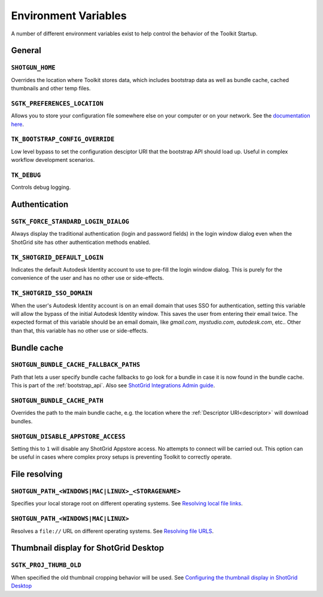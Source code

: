 .. _environment_variables:

Environment Variables
########################################

A number of different environment variables exist to help control the behavior of the Toolkit Startup.

.. _environment_variables_general:

General
=======

``SHOTGUN_HOME``
----------------
Overrides the location where Toolkit stores data, which includes bootstrap data as well as bundle cache, cached thumbnails and other temp files.

``SGTK_PREFERENCES_LOCATION``
-----------------------------
Allows you to store your configuration file somewhere else on your computer or on your network. See the `documentation here <https://help.autodesk.com/view/SGDEV/ENU/?guid=SGD_pg_integrations_admin_guides_integrations_admin_guide_html#toolkit-configuration-file>`_.

``TK_BOOTSTRAP_CONFIG_OVERRIDE``
--------------------------------
Low level bypass to set the configuration desciptor URI that the bootstrap API should load up. Useful in complex workflow development scenarios.

``TK_DEBUG``
------------
Controls debug logging.

.. _environment_variables_authentication:

Authentication
==============

``SGTK_FORCE_STANDARD_LOGIN_DIALOG``
------------------------------------
Always display the traditional authentication (login and password fields) in the
login window dialog even when the ShotGrid site has other authentication methods
enabled.


``TK_SHOTGRID_DEFAULT_LOGIN``
-----------------------------
Indicates the default Autodesk Identity account to use to pre-fill the login window dialog. This is purely for the convenience of the user and has no other use or side-effects.

``TK_SHOTGRID_SSO_DOMAIN``
--------------------------
When the user's Autodesk Identity account is on an email domain that uses SSO for authentication, setting this variable will allow the bypass of the initial Autodesk Identity window. This saves the user from entering their email twice. The expected format of this variable should be an email domain, like `gmail.com`, `mystudio.com`, `autodesk.com`, etc.. Other than that, this variable has no other use or side-effects.

.. _environment_variables_bundle_cache:

Bundle cache
============

``SHOTGUN_BUNDLE_CACHE_FALLBACK_PATHS``
---------------------------------------
Path that lets a user specify bundle cache fallbacks to go look for a bundle in case it is now found in the bundle cache. This is part of the :ref:`bootstrap_api`. Also see `ShotGrid Integrations Admin guide <https://help.autodesk.com/view/SGDEV/ENU/?guid=SGD_pg_integrations_admin_guides_integrations_admin_guide_html#managing-updates-via-manual-download>`_.

``SHOTGUN_BUNDLE_CACHE_PATH``
-----------------------------
Overrides the path to the main bundle cache, e.g. the location where the :ref:`Descriptor URI<descriptor>` will download bundles.

``SHOTGUN_DISABLE_APPSTORE_ACCESS``
-----------------------------------
Setting this to ``1`` will disable any ShotGrid Appstore access. No attempts to connect will be carried out. This option can be useful in cases where complex proxy setups is preventing Toolkit to correctly operate.

.. _environment_variables_file_resolving:

File resolving
==============

``SHOTGUN_PATH_<WINDOWS|MAC|LINUX>_<STORAGENAME>``
--------------------------------------------------
Specifies your local storage root on different operating systems. See `Resolving local file links <https://help.autodesk.com/view/SGDEV/ENU/?guid=SGD_pg_integrations_admin_guides_integrations_admin_guide_html#resolving-local-file-links>`_.

``SHOTGUN_PATH_<WINDOWS|MAC|LINUX>``
------------------------------------
Resolves a ``file://`` URL on different operating systems. See `Resolving file URLS <https://help.autodesk.com/view/SGDEV/ENU/?guid=SGD_pg_integrations_admin_guides_integrations_admin_guide_html#resolving-file-urls>`_.


Thumbnail display for ShotGrid Desktop
======================================

``SGTK_PROJ_THUMB_OLD``
-----------------------

When specified the old thumbnail cropping behavior will be used. See `Configuring the thumbnail display in ShotGrid Desktop <https://help.autodesk.com/view/SGDEV/ENU/?guid=SGD_pg_integrations_admin_guides_integrations_admin_guide_html#configuring-the-thumbnail-display-in-shotgrid-desktop>`_
